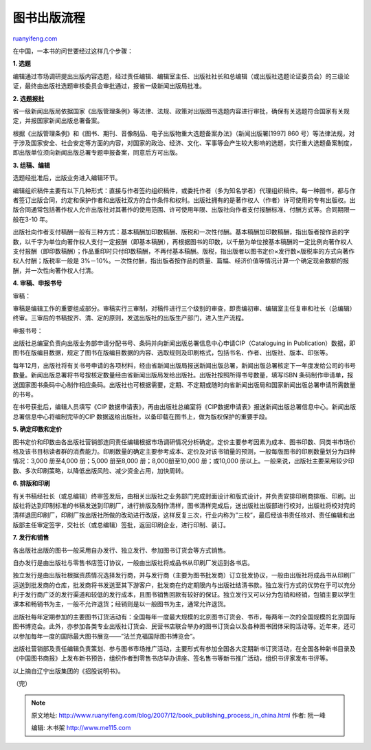 .. _200712_book_publishing_process_in_china:

图书出版流程
===============================

`ruanyifeng.com <http://www.ruanyifeng.com/blog/2007/12/book_publishing_process_in_china.html>`__

在中国，一本书的问世要经过这样几个步骤：

**1. 选题**

编辑通过市场调研提出出版内容选题，经过责任编辑、编辑室主任、出版社社长和总编辑（或出版社选题论证委员会）的三级论证，最终由出版社选题审核委员会审批通过，报省一级新闻出版局批准。

**2. 选题报批**

省一级新闻出版局依据国家《出版管理条例》等法律、法规、政策对出版图书选题内容进行审批，确保有关选题符合国家有关规定，并报国家新闻出版总署备案。

根据《出版管理条例》和《图书、期刊、音像制品、电子出版物重大选题备案办法》（新闻出版署[1997]
860
号）等法律法规，对于涉及国家安全、社会安定等方面的内容，对国家的政治、经济、文化、军事等会产生较大影响的选题，实行重大选题备案制度，即出版单位须向新闻出版总署专题申报备案，同意后方可出版。

**3. 组稿、编辑**

选题经批准后，出版业务进入编辑环节。

编辑组织稿件主要有以下几种形式：直接与作者签约组织稿件，或委托作者（多为知名学者）代理组织稿件。每一种图书，都与作者签订出版合同，约定和保护作者和出版社双方的合作条件和权利。出版社拥有的是著作权人（作者）许可使用的专有出版权。出版合同通常包括著作权人允许出版社对其著作的使用范围、许可使用年限、出版社向作者支付报酬标准、付酬方式等。合同期限一般在3-10
年。

出版社向作者支付稿酬一般有三种方式：基本稿酬加印数稿酬、版税和一次性付酬。基本稿酬加印数稿酬，指出版者按作品的字数，以千字为单位向著作权人支付一定报酬（即基本稿酬），再根据图书的印数，以千册为单位按基本稿酬的一定比例向著作权人支付报酬（即印数稿酬）；作品重印时只付印数稿酬，不再付基本稿酬。版税，指出版者以图书定价×发行数×版税率的方式向著作权人付酬；版税率一般是
3%－10%。一次性付酬，指出版者按作品的质量、篇幅、经济价值等情况计算一个确定现金数额的报酬，并一次性向著作权人付清。

**4. 审稿、申报书号**

审稿：

审稿是编辑工作的重要组成部分。审稿实行三审制，对稿件进行三个级别的审查，即责编初审、编辑室主任复审和社长（总编辑）终审。三审后的书稿按齐、清、定的原则，发送出版社的出版生产部门，进入生产流程。

申报书号：

出版社总编室负责向出版业务部申请分配书号、条码并向新闻出版总署信息中心申请CIP（Cataloguing
in
Publication）数据，即图书在版编目数据，规定了图书在版编目数据的内容、选取规则及印刷格式，包括书名、作者、出版社、版本、印张等。

每年12月，出版社将有关书号申请的各项材料，经由省新闻出版局报送新闻出版总署，新闻出版总署核定下一年度发给公司的书号数量。新闻出版总署将书号按核定数量经由省新闻出版局发给出版社。出版社按照所得书号数量，填写ISBN
条码制作申请单，报送国家图书条码中心制作相应条码。出版社也可根据需要，定期、不定期或随时向省新闻出版局和国家新闻出版总署申请所需数量的书号。

在书号获批后，编辑人员填写《CIP
数据申请表》，再由出版社总编室将《CIP数据申请表》报送新闻出版总署信息中心。新闻出版总署信息中心将编制完毕的CIP
数据返给出版社，以备印载在图书上，做为版权保护的重要手段。

**5. 确定印数和定价**

图书定价和印数由各出版社营销部连同责任编辑根据市场调研情况分析确定。定价主要参考因素为成本、图书印数、同类书市场价格及该书目标读者群的消费能力。印刷数量的确定主要参考成本、定价及对该书销量的预测，一般每版图书的印刷数量划分为四种情况：3,000
册至4,000 册；5,000 册至8,000 册；8,000册至10,000 册；或10,000
册以上。一般来说，出版社主要采用较少印数、多次印刷策略，以降低出版风险、减少资金占用，加快周转。

**6. 排版和印刷**

有关书稿经社长（或总编辑）终审签发后，由相关出版社之业务部门完成封面设计和版式设计，并负责安排印刷商排版、印刷。出版社将达到印制标准的书稿发送到印刷厂，进行排版及制作清样，图书清样完成后，送出版社出版部进行校对，出版社将校对完的清样退回印刷厂，印刷厂按出版社所做的改动进行改版，这样反复三次，行业内称为”三校”，最后经该书责任核对、责任编辑和出版部主任审定签字，交社长（或总编辑）签批，返回印刷企业，进行印制、装订。

**7. 发行和销售**

各出版社出版的图书一般采用自办发行、独立发行、参加图书订货会等方式销售。

自办发行是由出版社与零售书店签订协议，一般由出版社将成品书从印刷厂发运到各书店。

独立发行是由出版社根据资质情况选择发行商，并与发行商（主要为图书批发商）订立批发协议，一般由出版社将成品书从印刷厂运送到批发商的仓库，批发商将书发送至其下游客户，批发商在约定期限内与出版社结清书款。独立发行方式的优势在于可以充分利于发行商广泛的发行渠道和较低的发行成本，且图书销售回款有较好的保证。独立发行又可以分为包销和经销，包销主要以学生课本和畅销书为主，一般不允许退货；经销则是以一般图书为主，通常允许退货。

出版社每年定期参加的主要图书订货活动有：全国每年一度最大规模的北京图书订货会、书市，每两年一次的全国规模的北京国际图书博览会。此外，亦参加各类专业出版社订货会、民营书店联合举办的图书订货会以及各种图书团体采购活动等。近年来，还可以参加每年一度的国际最大图书展览——”法兰克褔国际图书博览会”。

出版社营销部及责任编辑负责策划、参与图书市场推广活动，主要形式有参加全国各大定期新书订货活动，在全国各种新书目录及《中国图书商报》上发布新书预告，组织作者到零售书店举办讲座、签名售书等新书推广活动，组织书评家发布书评等。

以上摘自辽宁出版集团的《招股说明书》。

（完）

.. note::
    原文地址: http://www.ruanyifeng.com/blog/2007/12/book_publishing_process_in_china.html 
    作者: 阮一峰 

    编辑: 木书架 http://www.me115.com